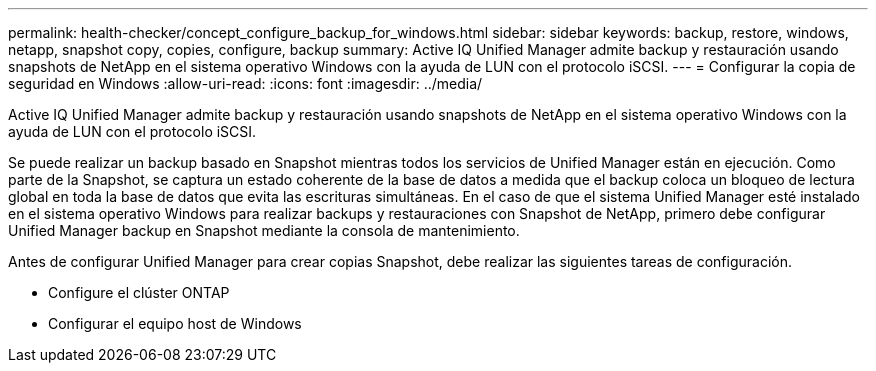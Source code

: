---
permalink: health-checker/concept_configure_backup_for_windows.html 
sidebar: sidebar 
keywords: backup, restore, windows, netapp, snapshot copy, copies, configure, backup 
summary: Active IQ Unified Manager admite backup y restauración usando snapshots de NetApp en el sistema operativo Windows con la ayuda de LUN con el protocolo iSCSI. 
---
= Configurar la copia de seguridad en Windows
:allow-uri-read: 
:icons: font
:imagesdir: ../media/


[role="lead"]
Active IQ Unified Manager admite backup y restauración usando snapshots de NetApp en el sistema operativo Windows con la ayuda de LUN con el protocolo iSCSI.

Se puede realizar un backup basado en Snapshot mientras todos los servicios de Unified Manager están en ejecución. Como parte de la Snapshot, se captura un estado coherente de la base de datos a medida que el backup coloca un bloqueo de lectura global en toda la base de datos que evita las escrituras simultáneas. En el caso de que el sistema Unified Manager esté instalado en el sistema operativo Windows para realizar backups y restauraciones con Snapshot de NetApp, primero debe configurar Unified Manager backup en Snapshot mediante la consola de mantenimiento.

Antes de configurar Unified Manager para crear copias Snapshot, debe realizar las siguientes tareas de configuración.

* Configure el clúster ONTAP
* Configurar el equipo host de Windows


